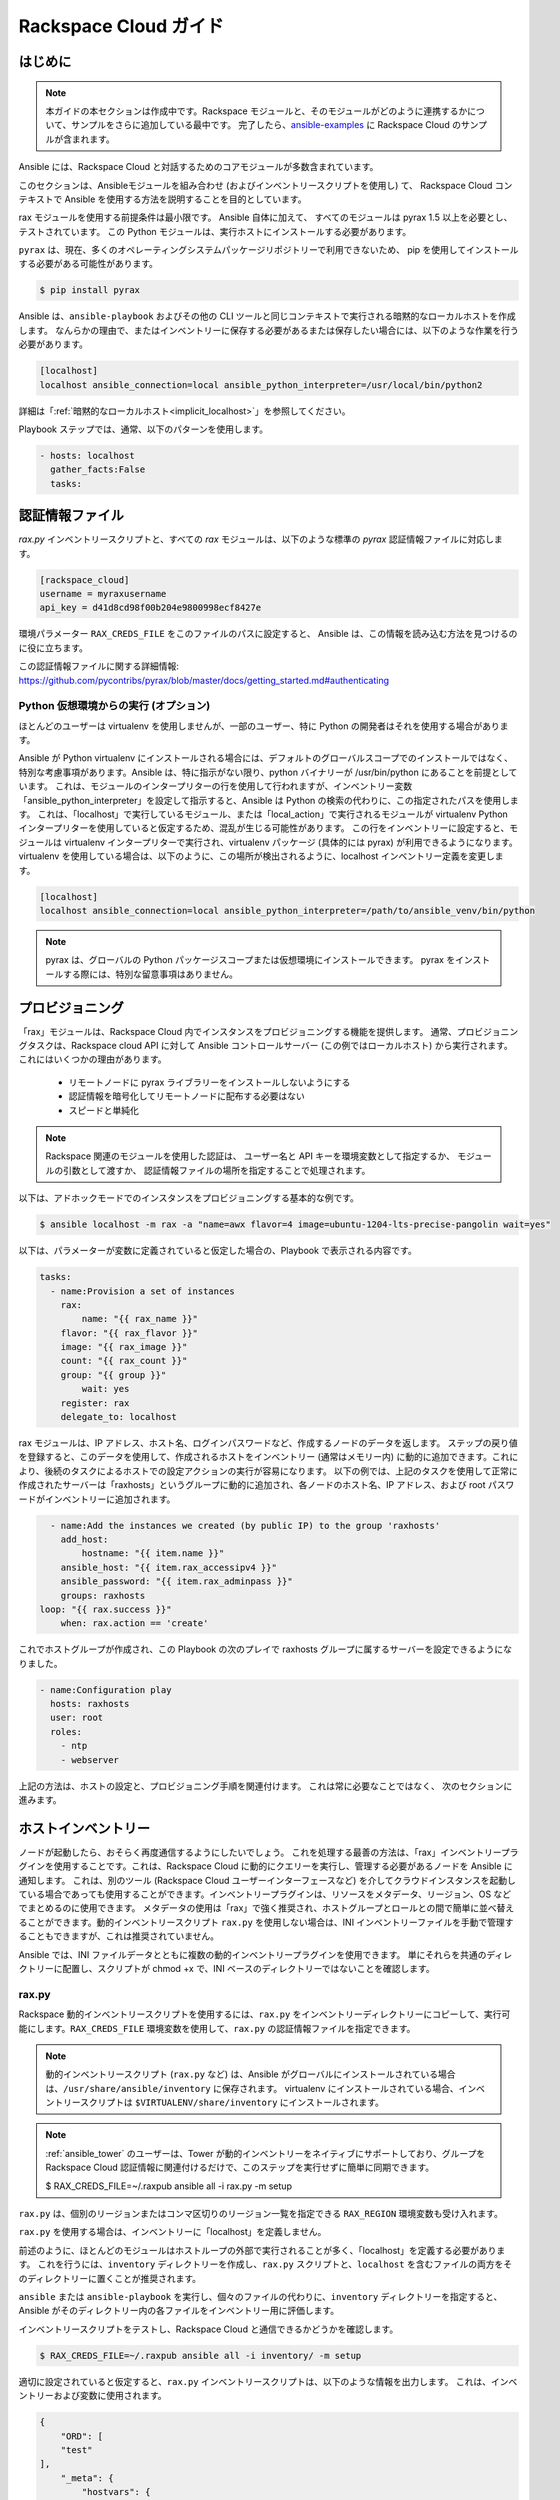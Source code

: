 Rackspace Cloud ガイド
=====================

.. _rax_introduction:

はじめに
````````````

.. note:: 本ガイドの本セクションは作成中です。Rackspace モジュールと、そのモジュールがどのように連携するかについて、サンプルをさらに追加している最中です。 完了したら、`ansible-examples <https://github.com/ansible/ansible-examples/>`_ に Rackspace Cloud のサンプルが含まれます。

Ansible には、Rackspace Cloud と対話するためのコアモジュールが多数含まれています。  

このセクションは、Ansibleモジュールを組み合わせ (およびインベントリースクリプトを使用し) て、
Rackspace Cloud コンテキストで Ansible を使用する方法を説明することを目的としています。

rax モジュールを使用する前提条件は最小限です。 Ansible 自体に加えて、
すべてのモジュールは pyrax 1.5 以上を必要とし、テストされています。
この Python モジュールは、実行ホストにインストールする必要があります。  

``pyrax`` は、現在、多くのオペレーティングシステムパッケージリポジトリーで利用できないため、
pip を使用してインストールする必要がある可能性があります。

.. code-block:: bash

    $ pip install pyrax

Ansible は、``ansible-playbook`` およびその他の CLI ツールと同じコンテキストで実行される暗黙的なローカルホストを作成します。
なんらかの理由で、またはインベントリーに保存する必要があるまたは保存したい場合には、以下のような作業を行う必要があります。

.. code-block:: ini

    [localhost]
    localhost ansible_connection=local ansible_python_interpreter=/usr/local/bin/python2

詳細は「:ref:`暗黙的なローカルホスト<implicit_localhost>`」を参照してください。

Playbook ステップでは、通常、以下のパターンを使用します。

.. code-block:: yaml

    - hosts: localhost
      gather_facts:False
      tasks:

.. _credentials_file:

認証情報ファイル
````````````````

`rax.py` インベントリースクリプトと、すべての `rax` モジュールは、以下のような標準の `pyrax` 認証情報ファイルに対応します。

.. code-block:: ini

    [rackspace_cloud]
    username = myraxusername
    api_key = d41d8cd98f00b204e9800998ecf8427e

環境パラメーター ``RAX_CREDS_FILE`` をこのファイルのパスに設定すると、
Ansible は、この情報を読み込む方法を見つけるのに役に立ちます。

この認証情報ファイルに関する詳細情報: 
https://github.com/pycontribs/pyrax/blob/master/docs/getting_started.md#authenticating


.. _virtual_environment:

Python 仮想環境からの実行 (オプション)
++++++++++++++++++++++++++++++++++++++++++++++++++++

ほとんどのユーザーは virtualenv を使用しませんが、一部のユーザー、特に Python の開発者はそれを使用する場合があります。

Ansible が Python virtualenv にインストールされる場合には、デフォルトのグローバルスコープでのインストールではなく、特別な考慮事項があります。Ansible は、特に指示がない限り、python バイナリーが /usr/bin/python にあることを前提としています。 これは、モジュールのインタープリターの行を使用して行われますが、インベントリー変数「ansible_python_interpreter」を設定して指示すると、Ansible は Python の検索の代わりに、この指定されたパスを使用します。 これは、「localhost」で実行しているモジュール、または「local_action」で実行されるモジュールが virtualenv Python インタープリターを使用していると仮定するため、混乱が生じる可能性があります。 この行をインベントリーに設定すると、モジュールは virtualenv インタープリターで実行され、virtualenv パッケージ (具体的には pyrax) が利用できるようになります。virtualenv を使用している場合は、以下のように、この場所が検出されるように、localhost インベントリー定義を変更します。

.. code-block:: ini

    [localhost]
    localhost ansible_connection=local ansible_python_interpreter=/path/to/ansible_venv/bin/python

.. note::

    pyrax は、グローバルの Python パッケージスコープまたは仮想環境にインストールできます。 pyrax をインストールする際には、特別な留意事項はありません。

.. _provisioning:

プロビジョニング
````````````



「rax」モジュールは、Rackspace Cloud 内でインスタンスをプロビジョニングする機能を提供します。 通常、プロビジョニングタスクは、Rackspace cloud API に対して Ansible コントロールサーバー (この例ではローカルホスト) から実行されます。 これにはいくつかの理由があります。

    - リモートノードに pyrax ライブラリーをインストールしないようにする
    - 認証情報を暗号化してリモートノードに配布する必要はない
    - スピードと単純化

.. note::

   Rackspace 関連のモジュールを使用した認証は、
   ユーザー名と API キーを環境変数として指定するか、
   モジュールの引数として渡すか、
   認証情報ファイルの場所を指定することで処理されます。

以下は、アドホックモードでのインスタンスをプロビジョニングする基本的な例です。

.. code-block:: bash

    $ ansible localhost -m rax -a "name=awx flavor=4 image=ubuntu-1204-lts-precise-pangolin wait=yes"

以下は、パラメーターが変数に定義されていると仮定した場合の、Playbook で表示される内容です。

.. code-block:: yaml

    tasks:
      - name:Provision a set of instances
        rax:
            name: "{{ rax_name }}"
        flavor: "{{ rax_flavor }}"
        image: "{{ rax_image }}"
        count: "{{ rax_count }}"
        group: "{{ group }}"
            wait: yes
        register: rax
        delegate_to: localhost
    
rax モジュールは、IP アドレス、ホスト名、ログインパスワードなど、作成するノードのデータを返します。 ステップの戻り値を登録すると、このデータを使用して、作成されるホストをインベントリー (通常はメモリー内) に動的に追加できます。これにより、後続のタスクによるホストでの設定アクションの実行が容易になります。 以下の例では、上記のタスクを使用して正常に作成されたサーバーは「raxhosts」というグループに動的に追加され、各ノードのホスト名、IP アドレス、および root パスワードがインベントリーに追加されます。

.. code-block:: yaml

    - name:Add the instances we created (by public IP) to the group 'raxhosts'
      add_host:
          hostname: "{{ item.name }}"
      ansible_host: "{{ item.rax_accessipv4 }}"
      ansible_password: "{{ item.rax_adminpass }}"
      groups: raxhosts
  loop: "{{ rax.success }}"
      when: rax.action == 'create'
    
これでホストグループが作成され、この Playbook の次のプレイで raxhosts グループに属するサーバーを設定できるようになりました。

.. code-block:: yaml

    - name:Configuration play
      hosts: raxhosts
      user: root
      roles:
        - ntp
        - webserver

上記の方法は、ホストの設定と、プロビジョニング手順を関連付けます。 これは常に必要なことではなく、
次のセクションに進みます。

.. _host_inventory:

ホストインベントリー
``````````````

ノードが起動したら、おそらく再度通信するようにしたいでしょう。 これを処理する最善の方法は、「rax」インベントリープラグインを使用することです。これは、Rackspace Cloud に動的にクエリーを実行し、管理する必要があるノードを Ansible に通知します。 これは、別のツール (Rackspace Cloud ユーザーインターフェースなど) を介してクラウドインスタンスを起動している場合であっても使用することができます。インベントリープラグインは、リソースをメタデータ、リージョン、OS などでまとめるのに使用できます。 メタデータの使用は「rax」で強く推奨され、ホストグループとロールとの間で簡単に並べ替えることができます。動的インベントリースクリプト ``rax.py`` を使用しない場合は、INI インベントリーファイルを手動で管理することもできますが、これは推奨されていません。

Ansible では、INI ファイルデータとともに複数の動的インベントリープラグインを使用できます。 単にそれらを共通のディレクトリーに配置し、スクリプトが chmod +x で、INI ベースのディレクトリーではないことを確認します。

.. _raxpy:

rax.py
++++++

Rackspace 動的インベントリースクリプトを使用するには、``rax.py`` をインベントリーディレクトリーにコピーして、実行可能にします。``RAX_CREDS_FILE`` 環境変数を使用して、``rax.py`` の認証情報ファイルを指定できます。

.. note:: 動的インベントリースクリプト (``rax.py`` など) は、Ansible がグローバルにインストールされている場合は、``/usr/share/ansible/inventory`` に保存されます。 virtualenv にインストールされている場合、インベントリースクリプトは ``$VIRTUALENV/share/inventory`` にインストールされます。

.. note:: :ref:`ansible_tower` のユーザーは、Tower が動的インベントリーをネイティブにサポートしており、グループを Rackspace Cloud 認証情報に関連付けるだけで、このステップを実行せずに簡単に同期できます。

    $ RAX_CREDS_FILE=~/.raxpub ansible all -i rax.py -m setup

``rax.py`` は、個別のリージョンまたはコンマ区切りのリージョン一覧を指定できる ``RAX_REGION`` 環境変数も受け入れます。

``rax.py`` を使用する場合は、インベントリーに「localhost」を定義しません。  

前述のように、ほとんどのモジュールはホストループの外部で実行されることが多く、「localhost」を定義する必要があります。 これを行うには、``inventory`` ディレクトリーを作成し、``rax.py`` スクリプトと、``localhost`` を含むファイルの両方をそのディレクトリーに置くことが推奨されます。

``ansible`` または ``ansible-playbook`` を実行し、個々のファイルの代わりに、``inventory`` ディレクトリーを指定すると、
Ansible がそのディレクトリー内の各ファイルをインベントリー用に評価します。

インベントリースクリプトをテストし、Rackspace Cloud と通信できるかどうかを確認します。

.. code-block:: bash

    $ RAX_CREDS_FILE=~/.raxpub ansible all -i inventory/ -m setup

適切に設定されていると仮定すると、``rax.py`` インベントリースクリプトは、以下のような情報を出力します。
これは、インベントリーおよび変数に使用されます。 

.. code-block:: json

    {
        "ORD": [
        "test"
    ],
        "_meta": {
            "hostvars": {
                "test": {
                    "ansible_host":"198.51.100.1",
                    "rax_accessipv4":"198.51.100.1",
                    "rax_accessipv6":"2001:DB8::2342",
                    "rax_addresses": {
                        "private": [
                        {
                            "addr": "192.0.2.2",
                            "version": 4
                        }
                    ],
                        "public": [
                        {
                            "addr": "198.51.100.1",
                            "version": 4
                        },
                        {
                            "addr": "2001:DB8::2342",
                            "version": 6
                        }
                    ]
                    },
                    "rax_config_drive": "",
                    "rax_created":"2013-11-14T20:48:22Z",
                    "rax_flavor": {
                        "id": "performance1-1",
                        "links": [
                        {
                            "href": "https://ord.servers.api.rackspacecloud.com/111111/flavors/performance1-1",
                            "rel": "bookmark"
                        }
                    ]
                    },
                    "rax_hostid": "e7b6961a9bd943ee82b13816426f1563bfda6846aad84d52af45a4904660cde0",
                    "rax_human_id": "test",
                    "rax_id":"099a447b-a644-471f-87b9-a7f580eb0c2a",
                    "rax_image": {
                        "id": "b211c7bf-b5b4-4ede-a8de-a4368750c653",
                        "links": [
                        {
                            "href": "https://ord.servers.api.rackspacecloud.com/111111/images/b211c7bf-b5b4-4ede-a8de-a4368750c653",
                            "rel": "bookmark"
                        }
                    ]
                    },
                    "rax_key_name": null,
                    "rax_links": [
                    {
                        "href": "https://ord.servers.api.rackspacecloud.com/v2/111111/servers/099a447b-a644-471f-87b9-a7f580eb0c2a",
                        "rel": "self"
                    },
                    {
                        "href": "https://ord.servers.api.rackspacecloud.com/111111/servers/099a447b-a644-471f-87b9-a7f580eb0c2a",
                        "rel": "bookmark"
                    }
                ],
                    "rax_metadata": {
                        "foo": "bar"
                    },
                    "rax_name": "test",
                    "rax_name_attr": "name",
                    "rax_networks": {
                        "private": [
                        "192.0.2.2"
                    ],
                        "public": [
                        "198.51.100.1",
                        "2001:DB8::2342"
                    ]
                    },
                    "rax_os-dcf_diskconfig":"AUTO",
                    "rax_os-ext-sts_power_state":1,
                    "rax_os-ext-sts_task_state": null,
                    "rax_os-ext-sts_vm_state": "active",
                    "rax_progress":100,
                    "rax_status":"ACTIVE",
                    "rax_tenant_id":"111111",
                    "rax_updated":"2013-11-14T20:49:27Z",
                    "rax_user_id":"22222"
                }
            }
        }
    }
    
.. _standard_inventory:

標準インベントリー
++++++++++++++++++

(インベントリープラグインではなく) 標準の ini 形式のインベントリーファイルを使用する場合でも、検出可能な hostvar 情報を Rackspace API から取得すると有効な場合があります。

これは、``rax_facts`` モジュールと、以下のようなインベントリーファイルを使用して実行できます。

.. code-block:: ini

    [test_servers]
    hostname1 rax_region=ORD
    hostname2 rax_region=ORD

.. code-block:: yaml

    - name:Gather info about servers
      hosts: test_servers
      gather_facts:False
      tasks:
        - name:Get facts about servers
          rax_facts:
            credentials: ~/.raxpub
            name: "{{ inventory_hostname }}"
        region: "{{ rax_region }}"
      delegate_to: localhost
    - name: Map some facts
      set_fact:
        ansible_host: "{{ rax_accessipv4 }}"
    
どのように機能するかを知る必要はありませんが、返される変数の種類を把握しておくといいでしょう、

``rax_facts`` モジュールは、以下のようにファクトを提供します。これは ``rax.py`` インベントリースクリプトに一致します。

.. code-block:: json

    {
        "ansible_facts": {
            "rax_accessipv4":"198.51.100.1",
            "rax_accessipv6":"2001:DB8::2342",
            "rax_addresses": {
                "private": [
                {
                    "addr": "192.0.2.2",
                    "version": 4
                }
            ],
                "public": [
                {
                    "addr": "198.51.100.1",
                    "version": 4
                },
                {
                    "addr": "2001:DB8::2342",
                    "version": 6
                }
            ]
            },
            "rax_config_drive": "",
            "rax_created":"2013-11-14T20:48:22Z",
            "rax_flavor": {
                "id": "performance1-1",
                "links": [
                {
                    "href": "https://ord.servers.api.rackspacecloud.com/111111/flavors/performance1-1",
                    "rel": "bookmark"
                }
            ]
            },
            "rax_hostid": "e7b6961a9bd943ee82b13816426f1563bfda6846aad84d52af45a4904660cde0",
            "rax_human_id": "test",
            "rax_id":"099a447b-a644-471f-87b9-a7f580eb0c2a",
            "rax_image": {
                "id": "b211c7bf-b5b4-4ede-a8de-a4368750c653",
                "links": [
                {
                    "href": "https://ord.servers.api.rackspacecloud.com/111111/images/b211c7bf-b5b4-4ede-a8de-a4368750c653",
                    "rel": "bookmark"
                }
            ]
            },
            "rax_key_name": null,
            "rax_links": [
            {
                "href": "https://ord.servers.api.rackspacecloud.com/v2/111111/servers/099a447b-a644-471f-87b9-a7f580eb0c2a",
                "rel": "self"
            },
            {
                "href": "https://ord.servers.api.rackspacecloud.com/111111/servers/099a447b-a644-471f-87b9-a7f580eb0c2a",
                "rel": "bookmark"
            }
        ],
            "rax_metadata": {
                "foo": "bar"
            },
            "rax_name": "test",
            "rax_name_attr": "name",
            "rax_networks": {
                "private": [
                "192.0.2.2"
            ],
                "public": [
                "198.51.100.1",
                "2001:DB8::2342"
            ]
            },
            "rax_os-dcf_diskconfig":"AUTO",
            "rax_os-ext-sts_power_state":1,
            "rax_os-ext-sts_task_state": null,
            "rax_os-ext-sts_vm_state": "active",
            "rax_progress":100,
            "rax_status":"ACTIVE",
            "rax_tenant_id":"111111",
            "rax_updated":"2013-11-14T20:49:27Z",
            "rax_user_id":"22222"
        },
        "changed": false
    }
    

ユースケース
`````````

本セクションでは、特定のユースケースを中心とした、その他の使用例を説明します。

.. _network_and_server:

ネットワークおよびサーバー
++++++++++++++++++

分離したクラウドネットワークを作成し、サーバーを構築します。

.. code-block:: yaml

    - name:Build Servers on an Isolated Network
      hosts: localhost
      gather_facts:False
      tasks:
        - name:Network create request
          rax_network:
            credentials: ~/.raxpub
            label: my-net
            cidr:192.168.3.0/24
            region:IAD
            state: present
          delegate_to: localhost

        - name:Server create request
          rax:
            credentials: ~/.raxpub
            name: web%04d.example.org
            flavor:2
            image: ubuntu-1204-lts-precise-pangolin
            disk_config: manual
            networks:
              - public
              - my-net
            region:IAD
            state: present
            count:5
            exact_count: yes
            group: web
            wait: yes
            wait_timeout:360
          register: rax
          delegate_to: localhost

.. _complete_environment:

完全な環境
++++++++++++++++++++

サーバー、カスタムネットワーク、およびロードバランサーで完全な Web サーバー環境を構築し、nginx をインストールしてカスタムの index.html を作成します。

.. code-block:: yaml

    ---
    - name:Build environment
      hosts: localhost
      gather_facts:False
      tasks:
        - name:Load Balancer create request
          rax_clb:
            credentials: ~/.raxpub
            name: my-lb
            port:80
            protocol:HTTP
            algorithm:ROUND_ROBIN
            type:PUBLIC
            timeout:30
            region:IAD
            wait: yes
            state: present
            meta:
              app: my-cool-app
          register: clb

        - name:Network create request
          rax_network:
            credentials: ~/.raxpub
            label: my-net
            cidr:192.168.3.0/24
            state: present
            region:IAD
          register: network

        - name:Server create request
          rax:
            credentials: ~/.raxpub
            name: web%04d.example.org
            flavor: performance1-1
            image: ubuntu-1204-lts-precise-pangolin
            disk_config: manual
            networks:
              - public
              - private
              - my-net
            region:IAD
            state: present
            count:5
            exact_count: yes
            group: web
            wait: yes
          register: rax

        - name:Add servers to web host group
          add_host:
            hostname: "{{ item.name }}"
        ansible_host: "{{ item.rax_accessipv4 }}"
        ansible_password: "{{ item.rax_adminpass }}"
        ansible_user: root
        groups: web
      loop: "{{ rax.success }}"
      when: rax.action == 'create'

    - name: Add servers to Load balancer
      rax_clb_nodes:
        credentials: ~/.raxpub
        load_balancer_id: "{{ clb.balancer.id }}"
        address: "{{ item.rax_networks.private|first }}"
        port: 80
        condition: enabled
        type: primary
        wait: yes
        region: IAD
      loop: "{{ rax.success }}"
      when: rax.action == 'create'

- name: Configure servers
  hosts: web
  handlers:
    - name: restart nginx
      service: name=nginx state=restarted

  tasks:
    - name: Install nginx
      apt: pkg=nginx state=latest update_cache=yes cache_valid_time=86400
      notify:
        - restart nginx

    - name: Ensure nginx starts on boot
      service: name=nginx state=started enabled=yes

    - name: Create custom index.html
      copy: content="{{ inventory_hostname }}" dest=/usr/share/nginx/www/index.html
                owner=root group=root mode=0644
    
.. _rackconnect_and_manged_cloud:

RackConnect および Managed Cloud
+++++++++++++++++++++++++++++

RackConnect バージョン 2 または Rackspace Managed Cloud を使用する場合は、正常に構築された後に作成するサーバーで実行される Rackspace の自動化タスクがあります。その自動化が「RackConnect」または「Managed Cloud」の自動化前に実行される場合は、障害が発生し、サーバーが利用できなくなる場合があります。

これらの例は、サーバーを作成し、Ansible が続行する前に、Rackspace 自動化が完了したことを確認します。

分かりやすくするために、この例は結合されていますが、どちらも RackConnect を使用する場合に限り必要です。 Managed Cloud のみを使用する場合、RackConnect の部分は無視されます。

RackConnect の部分は、RackConnect バージョン 2 にのみ適用されます。

.. _using_a_control_machine:

コントロールマシンの使用
***********************

.. code-block:: yaml

    - name:Create an exact count of servers
      hosts: localhost
      gather_facts:False
      tasks:
        - name:Server build requests
          rax:
            credentials: ~/.raxpub
            name: web%03d.example.org
            flavor: performance1-1
            image: ubuntu-1204-lts-precise-pangolin
            disk_config: manual
            region:DFW
            state: present
            count:1
            exact_count: yes
            group: web
            wait: yes
          register: rax

        - name:Add servers to in memory groups
          add_host:
            hostname: "{{ item.name }}"
        ansible_host: "{{ item.rax_accessipv4 }}"
        ansible_password: "{{ item.rax_adminpass }}"
        ansible_user: root
        rax_id: "{{ item.rax_id }}"
        groups: web,new_web
      loop: "{{ rax.success }}"
      when: rax.action == 'create'

- name: Wait for rackconnect and managed cloud automation to complete
  hosts: new_web
  gather_facts: false
  tasks:
    - name: ensure we run all tasks from localhost
      delegate_to: localhost
      block:
        - name: Wait for rackconnnect automation to complete
          rax_facts:
            credentials: ~/.raxpub
            id: "{{ rax_id }}"
                region:DFW
              register: rax_facts
              until: rax_facts.ansible_facts['rax_metadata']['rackconnect_automation_status']|default('') == 'DEPLOYED'
              retries:30
              delay:10
    
            - name:Wait for managed cloud automation to complete
          rax_facts:
                credentials: ~/.raxpub
                id: "{{ rax_id }}"
                region:DFW
              register: rax_facts
              until: rax_facts.ansible_facts['rax_metadata']['rax_service_level_automation']|default('') == 'Complete'
              retries:30
              delay:10
    
    - name:Update new_web hosts with IP that RackConnect assigns
      hosts: new_web
      gather_facts: false
      tasks:
        - name:Get facts about servers
          rax_facts:
            name: "{{ inventory_hostname }}"
        region: DFW
      delegate_to: localhost
    - name: Map some facts
      set_fact:
        ansible_host: "{{ rax_accessipv4 }}"
    
- name:Base Configure Servers
      hosts: web
      roles:
        - role: users
    
        - role: openssh
          opensshd_PermitRootLogin: "no"
    
        - role: ntp
    
.. _using_ansible_pull:

Ansible Pull の使用
******************

.. code-block:: yaml

    ---
    - name:Ensure Rackconnect and Managed Cloud Automation is complete
      hosts: all
      tasks:
        - name: ensure we run all tasks from localhost
          delegate_to: localhost
          block:
            - name:Check for completed bootstrap
              stat:
                path: /etc/bootstrap_complete
              register: bootstrap

            - name:Get region
              command: xenstore-read vm-data/provider_data/region
              register: rax_region
              when: bootstrap.stat.exists != True

            - name:Wait for rackconnect automation to complete
              uri:
                url: "https://{{ rax_region.stdout|trim }}.api.rackconnect.rackspace.com/v1/automation_status?format=json"
                return_content: yes
              register: automation_status
              when: bootstrap.stat.exists != True
              until: automation_status['automation_status']|default('') == 'DEPLOYED'
              retries:30
              delay:10

            - name:Wait for managed cloud automation to complete
              wait_for:
                path: /tmp/rs_managed_cloud_automation_complete
                delay:10
              when: bootstrap.stat.exists != True

            - name:Set bootstrap completed
              file:
                path: /etc/bootstrap_complete
                state: touch
                owner: root
                group: root
                mode:0400

    - name:Base Configure Servers
      hosts: all
      roles:
        - role: users

        - role: openssh
          opensshd_PermitRootLogin: "no"

        - role: ntp

.. _using_ansible_pull_with_xenstore:

XenStore での Ansible Pull の使用
********************************

.. code-block:: yaml

    ---
    - name:Ensure Rackconnect and Managed Cloud Automation is complete
      hosts: all
      tasks:
        - name:Check for completed bootstrap
          stat:
            path: /etc/bootstrap_complete
          register: bootstrap

        - name:Wait for rackconnect_automation_status xenstore key to exist
          command: xenstore-exists vm-data/user-metadata/rackconnect_automation_status
          register: rcas_exists
          when: bootstrap.stat.exists != True
          failed_when: rcas_exists.rc|int > 1
          until: rcas_exists.rc|int == 0
          retries:30
          delay:10

        - name:Wait for rackconnect automation to complete
          command: xenstore-read vm-data/user-metadata/rackconnect_automation_status
          register: rcas
          when: bootstrap.stat.exists != True
          until: rcas.stdout|replace('"', '') == 'DEPLOYED'
          retries:30
          delay:10

        - name:Wait for rax_service_level_automation xenstore key to exist
          command: xenstore-exists vm-data/user-metadata/rax_service_level_automation
          register: rsla_exists
          when: bootstrap.stat.exists != True
          failed_when: rsla_exists.rc|int > 1
          until: rsla_exists.rc|int == 0
          retries:30
          delay:10

        - name:Wait for managed cloud automation to complete
          command: xenstore-read vm-data/user-metadata/rackconnect_automation_status
          register: rsla
          when: bootstrap.stat.exists != True
          until: rsla.stdout|replace('"', '') == 'DEPLOYED'
          retries:30
          delay:10

        - name:Set bootstrap completed
          file:
            path: /etc/bootstrap_complete
            state: touch
            owner: root
            group: root
            mode:0400

    - name:Base Configure Servers
      hosts: all
      roles:
        - role: users

        - role: openssh
          opensshd_PermitRootLogin: "no"

        - role: ntp

.. _advanced_usage:

高度な使用方法
``````````````

.. _awx_autoscale:

Tower を使用した自動スケーリング
++++++++++++++++++++++

:ref:`ansible_tower` には、自動スケーリングのユースケースに使用する非常に優れた機能も含まれています。  
このモードでは、簡単な curl スクリプトは定義された URL を呼び出すことができ、サーバーはリクエスターに「ダイヤルアウト」し、
起動しているインスタンスを構成します。 これは、一時ノードを再設定する優れた方法です。
詳細は Tower のドキュメントを参照してください。  

プルモードの Tower でコールバックを使用する利点は、ジョブの結果が依然として中央に記録されることです。
また、リモートホストと共有する情報も少なくなります。

.. _pending_information:

Rackspace Cloud のオーケストレーション
++++++++++++++++++++++++++++++++++++

Ansible は強力なオーケストレーションツールであり、rax モジュールを使用すると複雑なタスク、デプロイメント、および設定のオーケストレーションが可能になります。 ここでは、環境内にあるソフトウェアの他の部分と同様に、インフラストラクチャーのプロビジョニングを自動化することが重要になります。 複雑なデプロイメントでは、以前ロードバランサーの手動操作またはサーバーの手動プロビジョニングが必要になる場合があります。 Ansible に含まれる rax モジュールを利用することで、現在実行中のノードの数に応じてノードを追加したり、共通のメタデータを持つノードの数に応じてクラスターアプリケーションを構成できます。 たとえば、以下のようなシナリオを自動化できます。

* Cloud Load Balancer から 1 つずつ削除され、更新され、検証され、ロードバランサープールに返されるサーバー
* ノードのプロビジョニング、ブートストラップ、設定、およびソフトウェアがインストールされている、すでにオンライン環境の拡張
* ノードが非推奨になる前に、アプリケーションログファイルが中央の場所 (Cloud Files など) にアップロードされる手順
* DNS レコードが作成時に作成され、廃止時に破棄されるサーバーとロードバランサー




